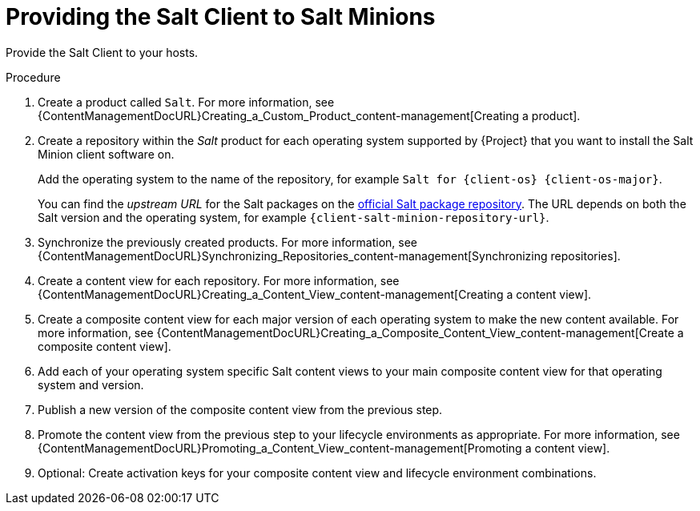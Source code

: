 [id="Providing_the_Salt_Client_to_Salt_Minions_{context}"]
= Providing the Salt Client to Salt Minions

Provide the Salt Client to your hosts.

.Procedure
. Create a product called `Salt`.
For more information, see {ContentManagementDocURL}Creating_a_Custom_Product_content-management[Creating a product].
. Create a repository within the _Salt_ product for each operating system supported by {Project} that you want to install the Salt Minion client software on.
ifdef::client-content-apt[]
For more information, see {ContentManagementDocURL}Adding_Custom_Deb_Repositories_content-management[Adding Deb repositories].
endif::[]
ifdef::salt,client-content-dnf[]
For more information, see {ContentManagementDocURL}Adding_Custom_RPM_Repositories_content-management[Adding RPM repositories].
endif::[]
+
Add the operating system to the name of the repository, for example `Salt for {client-os} {client-os-major}`.
+
You can find the _upstream URL_ for the Salt packages on the https://repo.saltproject.io/[official Salt package repository].
The URL depends on both the Salt version and the operating system, for example `{client-salt-minion-repository-url}`.
. Synchronize the previously created products.
For more information, see {ContentManagementDocURL}Synchronizing_Repositories_content-management[Synchronizing repositories].
. Create a content view for each repository.
For more information, see {ContentManagementDocURL}Creating_a_Content_View_content-management[Creating a content view].
. Create a composite content view for each major version of each operating system to make the new content available.
For more information, see {ContentManagementDocURL}Creating_a_Composite_Content_View_content-management[Create a composite content view].
. Add each of your operating system specific Salt content views to your main composite content view for that operating system and version.
. Publish a new version of the composite content view from the previous step.
. Promote the content view from the previous step to your lifecycle environments as appropriate.
For more information, see {ContentManagementDocURL}Promoting_a_Content_View_content-management[Promoting a content view].
. Optional: Create activation keys for your composite content view and lifecycle environment combinations.
